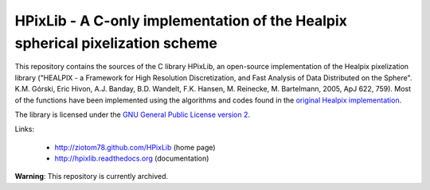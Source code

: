 HPixLib - A C-only implementation of the Healpix spherical pixelization scheme
==============================================================================

This repository contains the sources of the C library HPixLib, an
open-source implementation of the Healpix pixelization library
("HEALPIX - a Framework for High Resolution Discretization, and Fast
Analysis of Data Distributed on the Sphere". K.M. Górski, Eric Hivon,
A.J. Banday, B.D. Wandelt, F.K. Hansen, M. Reinecke, M. Bartelmann,
2005, ApJ 622, 759). Most of the functions have been implemented using
the algorithms and codes found in the
`original Healpix implementation <http://healpix.jpl.nasa.gov/>`_.

The library is licensed under the `GNU General Public License version 2
<http://www.gnu.org/licenses/gpl-2.0.html>`_.

Links:

   * http://ziotom78.github.com/HPixLib (home page)
   * http://hpixlib.readthedocs.org (documentation)

**Warning**: This repository is currently archived.
